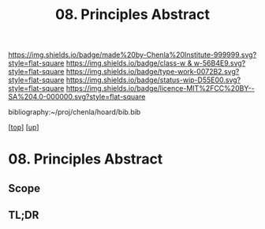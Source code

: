#   -*- mode: org; fill-column: 60 -*-

#+TITLE: 08. Principles Abstract 
#+STARTUP: showall
#+TOC: headlines 4
#+PROPERTY: filename

[[https://img.shields.io/badge/made%20by-Chenla%20Institute-999999.svg?style=flat-square]] 
[[https://img.shields.io/badge/class-w & w-56B4E9.svg?style=flat-square]]
[[https://img.shields.io/badge/type-work-0072B2.svg?style=flat-square]]
[[https://img.shields.io/badge/status-wip-D55E00.svg?style=flat-square]]
[[https://img.shields.io/badge/licence-MIT%2FCC%20BY--SA%204.0-000000.svg?style=flat-square]]

bibliography:~/proj/chenla/hoard/bib.bib

[[[../../index.org][top]]] [[[../index.org][up]]]

* 08. Principles Abstract
:PROPERTIES:
:CUSTOM_ID:
:Name:     /home/deerpig/proj/chenla/warp/01/08/abstract.org
:Created:  2018-05-23T17:02@Prek Leap (11.642600N-104.919210W)
:ID:       0bfe4467-f45d-4c0f-b19f-c262ef970974
:VER:      580341794.917772368
:GEO:      48P-491193-1287029-15
:BXID:     proj:TSA5-4714
:Class:    primer
:Type:     work
:Status:   wip
:Licence:  MIT/CC BY-SA 4.0
:END:

** Scope
** TL;DR



